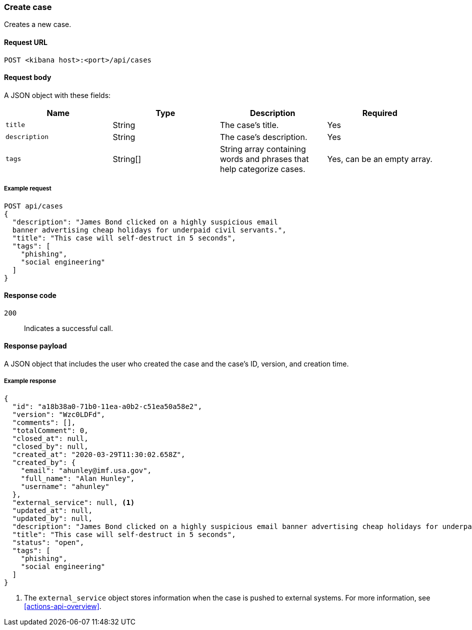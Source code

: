 [[cases-api-create]]
=== Create case

Creates a new case.

==== Request URL

`POST <kibana host>:<port>/api/cases`

==== Request body

A JSON object with these fields:

[width="100%",options="header"]
|==============================================
|Name |Type |Description |Required

|`title` |String |The case's title. |Yes
|`description` |String |The case's description. |Yes
|`tags` |String[] |String array containing words and phrases that help
categorize cases. |Yes, can be an empty array.
|==============================================

===== Example request

[source,sh]
--------------------------------------------------
POST api/cases
{
  "description": "James Bond clicked on a highly suspicious email
  banner advertising cheap holidays for underpaid civil servants.",
  "title": "This case will self-destruct in 5 seconds",
  "tags": [
    "phishing",
    "social engineering"
  ]
}
--------------------------------------------------
// KIBANA

==== Response code

`200`:: 
   Indicates a successful call.

==== Response payload

A JSON object that includes the user who created the case and the case's ID,
version, and creation time.

===== Example response

[source,json]
--------------------------------------------------
{
  "id": "a18b38a0-71b0-11ea-a0b2-c51ea50a58e2",
  "version": "Wzc0LDFd",
  "comments": [],
  "totalComment": 0,
  "closed_at": null,
  "closed_by": null,
  "created_at": "2020-03-29T11:30:02.658Z",
  "created_by": {
    "email": "ahunley@imf.usa.gov",
    "full_name": "Alan Hunley",
    "username": "ahunley"
  },
  "external_service": null, <1>
  "updated_at": null,
  "updated_by": null,
  "description": "James Bond clicked on a highly suspicious email banner advertising cheap holidays for underpaid civil servants.",
  "title": "This case will self-destruct in 5 seconds",
  "status": "open",
  "tags": [
    "phishing",
    "social engineering"
  ]
}
--------------------------------------------------

<1> The `external_service` object stores information when the case is pushed to
external systems. For more information, see <<actions-api-overview>>.
